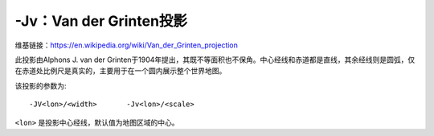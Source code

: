 -Jv：Van der Grinten投影
========================

维基链接：https://en.wikipedia.org/wiki/Van_der_Grinten_projection

此投影由Alphons J. van der Grinten于1904年提出，其既不等面积也不保角。中心经线和赤道都是直线，其余经线则是圆弧，仅在赤道处比例尺是真实的，主要用于在一个圆内展示整个世界地图。

该投影的参数为::

    -JV<lon>/<width>       -Jv<lon>/<scale>

``<lon>`` 是投影中心经线，默认值为地图区域的中心。

.. gmt-plot::
    :caption: 使用Van der Grinten投影绘制全球图

    gmt pscoast -Rg -JV4i -Bxg30 -Byg15 -Dc -Glightgray -A10000 -Wthinnest -P > GMT_grinten.ps
